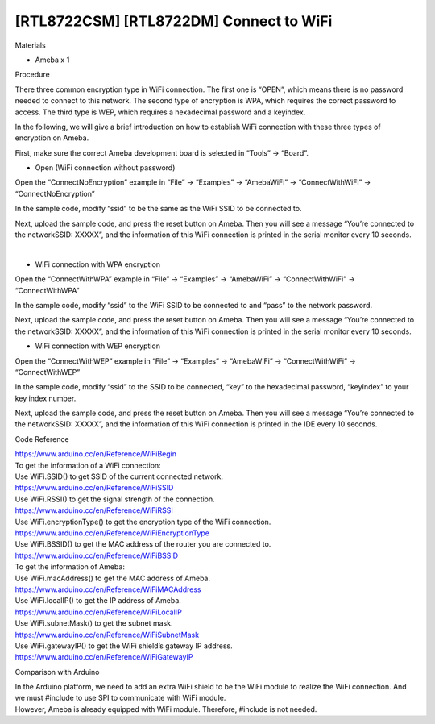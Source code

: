 [RTL8722CSM] [RTL8722DM] Connect to WiFi
=============================================
Materials

-  Ameba x 1

Procedure

There three common encryption type in WiFi connection. The first one is
“OPEN”, which means there is no password needed to connect to this
network. The second type of encryption is WPA, which requires the
correct password to access. The third type is WEP, which requires a
hexadecimal password and a keyindex.

In the following, we will give a brief introduction on how to establish
WiFi connection with these three types of encryption on Ameba.

First, make sure the correct Ameba development board is selected in
“Tools” -> “Board”.

-  Open (WiFi connection without password)

Open the “ConnectNoEncryption” example in “File” -> “Examples” ->
“AmebaWiFi” -> “ConnectWithWiFi” -> “ConnectNoEncryption”

.. image:: ../media/[RTL8722CSM]_[RTL8722DM]_Connect_to_WiFi/image1.png
   :width: 703
   :height: 826
   :scale: 100 %

In the sample code, modify “ssid” to be the same as the WiFi SSID to be
connected to.

Next, upload the sample code, and press the reset button on Ameba. Then
you will see a message “You’re connected to the networkSSID: XXXXX”, and
the information of this WiFi connection is printed in the serial monitor
every 10 seconds.

 |image1|

-  WiFi connection with WPA encryption

Open the “ConnectWithWPA” example in “File” -> “Examples” -> “AmebaWiFi”
-> “ConnectWithWiFi” -> “ConnectWithWPA”

.. image:: ../media/[RTL8722CSM]_[RTL8722DM]_Connect_to_WiFi/image3.png
   :width: 704
   :height: 530
   :scale: 100 %

In the sample code, modify “ssid” to the WiFi SSID to be connected to
and “pass” to the network password.

Next, upload the sample code, and press the reset button on Ameba. Then
you will see a message “You’re connected to the networkSSID: XXXXX”, and
the information of this WiFi connection is printed in the serial monitor
every 10 seconds.

-  WiFi connection with WEP encryption

Open the “ConnectWithWEP” example in “File” -> “Examples” -> “AmebaWiFi”
-> “ConnectWithWiFi” -> “ConnectWithWEP”

.. image:: ../media/[RTL8722CSM]_[RTL8722DM]_Connect_to_WiFi/image4.png
   :alt: 2-8
   :width: 703
   :height: 826
   :scale: 100 %

In the sample code, modify “ssid” to the SSID to be connected, “key” to
the hexadecimal password, “keyIndex” to your key index number.

Next, upload the sample code, and press the reset button on Ameba. Then
you will see a message “You’re connected to the networkSSID: XXXXX”, and
the information of this WiFi connection is printed in the IDE every 10
seconds.

Code Reference

| https://www.arduino.cc/en/Reference/WiFiBegin
| To get the information of a WiFi connection:
| Use WiFi.SSID() to get SSID of the current connected network.
| https://www.arduino.cc/en/Reference/WiFiSSID
| Use WiFi.RSSI() to get the signal strength of the connection.
| https://www.arduino.cc/en/Reference/WiFiRSSI
| Use WiFi.encryptionType() to get the encryption type of the WiFi
  connection.
| https://www.arduino.cc/en/Reference/WiFiEncryptionType
| Use WiFi.BSSID() to get the MAC address of the router you are
  connected to.
| https://www.arduino.cc/en/Reference/WiFiBSSID
| To get the information of Ameba:
| Use WiFi.macAddress() to get the MAC address of Ameba.
| https://www.arduino.cc/en/Reference/WiFiMACAddress
| Use WiFi.localIP() to get the IP address of Ameba.
| https://www.arduino.cc/en/Reference/WiFiLocalIP
| Use WiFi.subnetMask() to get the subnet mask.
| https://www.arduino.cc/en/Reference/WiFiSubnetMask
| Use WiFi.gatewayIP() to get the WiFi shield’s gateway IP address.
| https://www.arduino.cc/en/Reference/WiFiGatewayIP

Comparison with Arduino

| In the Arduino platform, we need to add an extra WiFi shield to be the
  WiFi module to realize the WiFi connection. And we must #include to
  use SPI to communicate with WiFi module.
| However, Ameba is already equipped with WiFi module. Therefore,
  #include is not needed.

.. |image1| image:: ../media/[RTL8722CSM]_[RTL8722DM]_Connect_to_WiFi/image2.png
   :width: 703
   :height: 826
   :scale: 100 %
